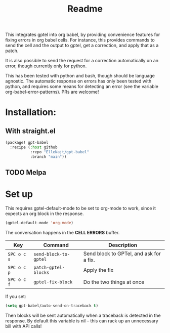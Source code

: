 #+title: Readme

This integrates gptel into org babel, by providing convenience features for fixing errors in org babel cells. For instance, this provides commands to send the cell and the output to gptel, get a correction, and apply that as a patch.

It is also possible to send the request for a correction automatically on an error, though currently only for python.

This has been tested with python and bash, though should be language agnostic. The automatic response on errors has only been tested with python, and requires some means for detecting an error (see the variable org-babel-error-patterns). PRs are welcome!

* Installation:

** With straight.el
#+begin_src emacs-lisp :tangle yes
(package! gpt-babel
  :recipe (:host github
           :repo "ElleNajt/gpt-babel"
           :branch "main"))
#+end_src

** TODO Melpa
* Set up

This requires gptel-default-mode to be set to org-mode to work, since it expects an org block in the response.

#+begin_src emacs-lisp :tangle yes
(gptel-default-mode 'org-mode)
#+end_src

The conversation happens in the *CELL ERRORS* buffer.

| Key         | Command               | Description                             |
|-------------+-----------------------+-----------------------------------------|
| ~SPC o c s~ | ~send-block-to-gptel~ | Send block to GPTel, and ask for a fix. |
| ~SPC o c p~ | ~patch-gptel-blocks~  | Apply the fix                           |
| ~SPC o c f~ | ~gptel-fix-block~     | Do the two things at once               |

If you set:

#+begin_src emacs-lisp :tangle yes
(setq gpt-babel/auto-send-on-traceback t)
#+end_src

Then blocks will be sent automatically when a traceback is detected in the response. By default this variable is nil -- this can rack up an unnecessary bill with API calls!
